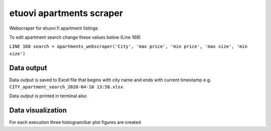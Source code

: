 etuovi apartments scraper
================================

Webscraper for etuovi.fi apartment listings

To edit apartment search change these values below (Line 168)

``LINE 168 search = apartments_webscraper('City', 'max price', 'min price', 'max size', 'min size')`` 

Data output
------------

Data output is saved to Excel file that begins with city name and ends with current timestamp
e.g. ``CITY_apartment_search_2020-04-18 13:58.xlsx``

Data output is printed in terminal also

Data visualization
------------

For each execution three histogram/bar plot figures are created  
